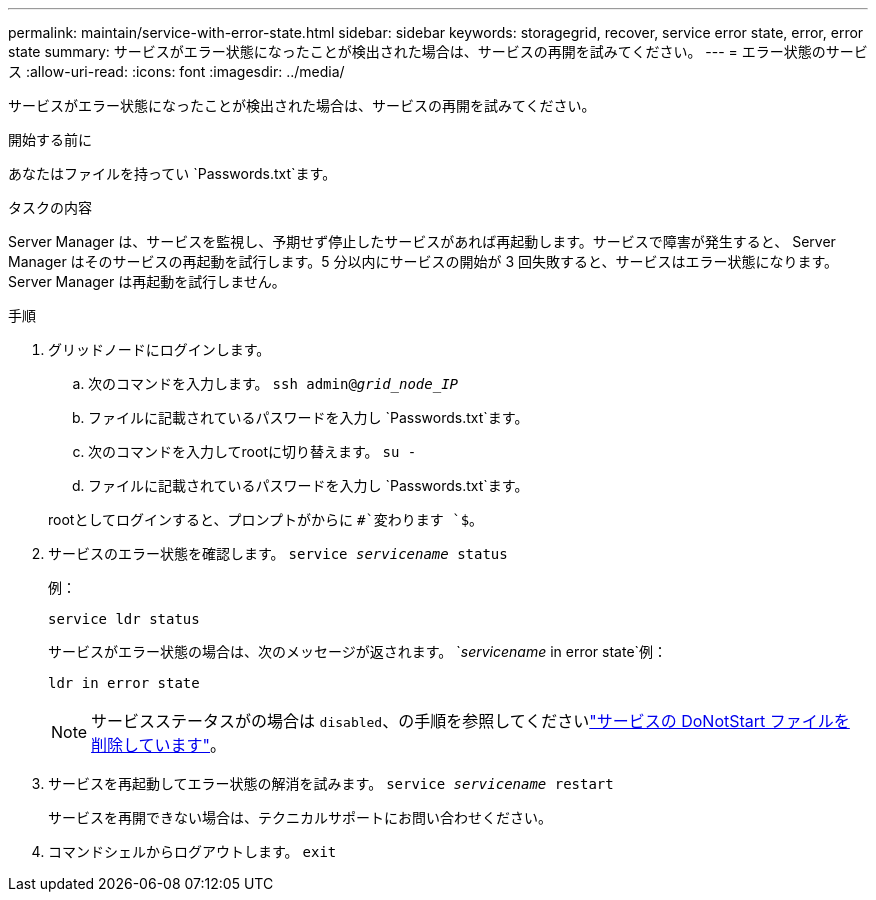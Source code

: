 ---
permalink: maintain/service-with-error-state.html 
sidebar: sidebar 
keywords: storagegrid, recover, service error state, error, error state 
summary: サービスがエラー状態になったことが検出された場合は、サービスの再開を試みてください。 
---
= エラー状態のサービス
:allow-uri-read: 
:icons: font
:imagesdir: ../media/


[role="lead"]
サービスがエラー状態になったことが検出された場合は、サービスの再開を試みてください。

.開始する前に
あなたはファイルを持ってい `Passwords.txt`ます。

.タスクの内容
Server Manager は、サービスを監視し、予期せず停止したサービスがあれば再起動します。サービスで障害が発生すると、 Server Manager はそのサービスの再起動を試行します。5 分以内にサービスの開始が 3 回失敗すると、サービスはエラー状態になります。Server Manager は再起動を試行しません。

.手順
. グリッドノードにログインします。
+
.. 次のコマンドを入力します。 `ssh admin@_grid_node_IP_`
.. ファイルに記載されているパスワードを入力し `Passwords.txt`ます。
.. 次のコマンドを入力してrootに切り替えます。 `su -`
.. ファイルに記載されているパスワードを入力し `Passwords.txt`ます。


+
rootとしてログインすると、プロンプトがからに `#`変わります `$`。

. サービスのエラー状態を確認します。 `service _servicename_ status`
+
例：

+
[listing]
----
service ldr status
----
+
サービスがエラー状態の場合は、次のメッセージが返されます。 `_servicename_ in error state`例：

+
[listing]
----
ldr in error state
----
+

NOTE: サービスステータスがの場合は `disabled`、の手順を参照してくださいlink:using-donotstart-file.html["サービスの DoNotStart ファイルを削除しています"]。

. サービスを再起動してエラー状態の解消を試みます。 `service _servicename_ restart`
+
サービスを再開できない場合は、テクニカルサポートにお問い合わせください。

. コマンドシェルからログアウトします。 `exit`

